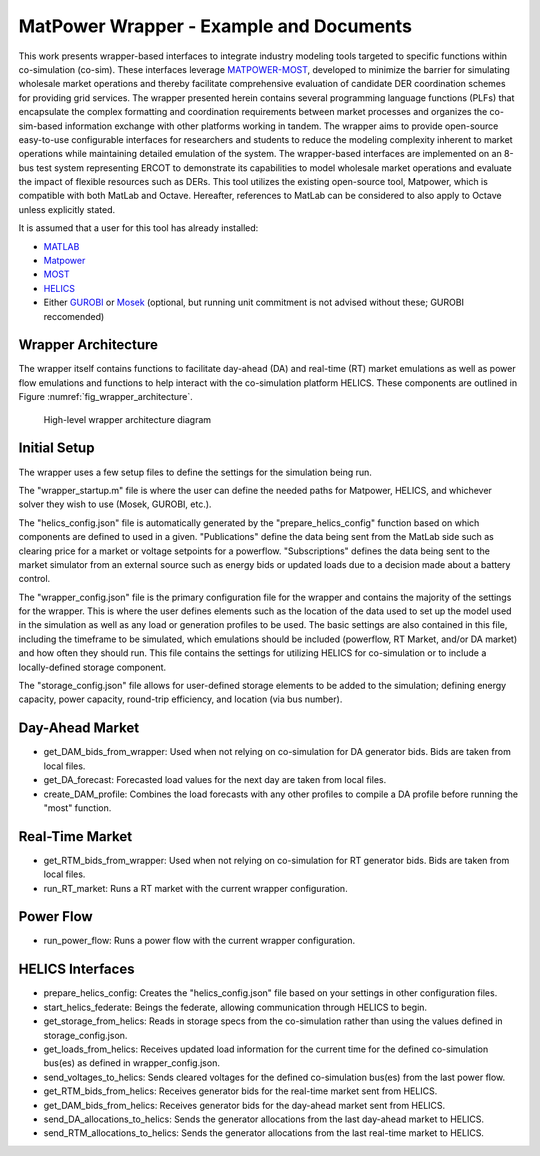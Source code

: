..
    _ Copyright (c) 2021-2023 Battelle Memorial Institute
    _ file: MatPowerWrapper.rst

MatPower Wrapper - Example and Documents
===============================================================

This work presents wrapper-based interfaces to integrate industry modeling tools targeted to specific functions within co-simulation (co-sim). These interfaces leverage `MATPOWER-MOST <https://matpower.org/>`_, developed to minimize the barrier for simulating wholesale market operations and thereby facilitate comprehensive evaluation of candidate DER coordination schemes for providing grid services.  The  wrapper presented herein contains several programming language functions (PLFs) that encapsulate the complex formatting and coordination requirements between market processes and organizes the co-sim-based information exchange with other platforms working in tandem.  The wrapper aims to provide open-source easy-to-use configurable interfaces for researchers and students to  reduce the modeling complexity inherent to market operations while maintaining detailed emulation of the system. The wrapper-based interfaces are implemented on an 8-bus test system representing ERCOT to demonstrate its capabilities to model wholesale market operations and evaluate the impact of flexible resources such as DERs. This tool utilizes the existing open-source tool, Matpower, which is compatible with both MatLab and Octave. Hereafter, references to MatLab can be considered to also apply to Octave unless explicitly stated.

It is assumed that a user for this tool has already installed:

* `MATLAB <https://www.mathworks.com/products/matlab.html>`_
* `Matpower <https://matpower.org>`_
* `MOST <https://github.com/MATPOWER/most>`_
* `HELICS <https://helics.org>`_
* Either `GUROBI <https://www.gurobi.com/>`_ or `Mosek <https://www.mosek.com/>`_ (optional, but running unit commitment is not advised without these; GUROBI reccomended)

Wrapper Architecture
--------------------
The wrapper itself contains functions to facilitate day-ahead (DA) and real-time (RT) market emulations as well as power flow emulations and functions to help interact with the co-simulation platform HELICS. These components are outlined in Figure :numref:`fig_wrapper_architecture`. 

.. _fig_wrapper_architecture:
.. figure:: ../media/matpower_wrapper/wrapper_architecture.png
	:name: wrapper_architecture

	High-level wrapper architecture diagram
	
Initial Setup
-------------
The wrapper uses a few setup files to define the settings for the simulation being run.

The "wrapper_startup.m" file is where the user can define the needed paths for Matpower, HELICS, and whichever solver they wish to use (Mosek, GUROBI, etc.). 

The "helics_config.json" file is automatically generated by the "prepare_helics_config" function based on which components are defined to used in a given. "Publications" define the data being sent from the MatLab side such as clearing price for a market or voltage setpoints for a powerflow. "Subscriptions" defines the data being sent to the market simulator from an external source such as energy bids or updated loads due to a decision made about a battery control.

The "wrapper_config.json" file is the primary configuration file for the wrapper and contains the majority of the settings for the wrapper. This is where the user defines elements such as the location of the data used to set up the model used in the simulation as well as any load or generation profiles to be used. The basic settings are also contained in this file, including the timeframe to be simulated, which emulations should be included (powerflow, RT Market, and/or DA market) and how often they should run. This file contains the settings for utilizing HELICS for co-simulation or to include a locally-defined storage component.

The "storage_config.json" file allows for user-defined storage elements to be added to the simulation; defining energy capacity, power capacity, round-trip efficiency, and location (via bus number).

Day-Ahead Market
----------------

* get_DAM_bids_from_wrapper: Used when not relying on co-simulation for DA generator bids. Bids are taken from local files.
* get_DA_forecast: Forecasted load values for the next day are taken from local files.
* create_DAM_profile: Combines the load forecasts with any other profiles to compile a DA profile before running the "most" function.


Real-Time Market
----------------

* get_RTM_bids_from_wrapper: Used when not relying on co-simulation for RT generator bids. Bids are taken from local files.
* run_RT_market: Runs a RT market with the current wrapper configuration.

Power Flow
----------

* run_power_flow: Runs a power flow with the current wrapper configuration.

HELICS Interfaces
-----------------

* prepare_helics_config: Creates the "helics_config.json" file based on your settings in other configuration files.
* start_helics_federate: Beings the federate, allowing communication through HELICS to begin.
* get_storage_from_helics: Reads in storage specs from the co-simulation rather than using the values defined in storage_config.json.
* get_loads_from_helics: Receives updated load information for the current time for the defined co-simulation bus(es) as defined in wrapper_config.json.
* send_voltages_to_helics: Sends cleared voltages for the defined co-simulation bus(es) from the last power flow. 
* get_RTM_bids_from_helics: Receives generator bids for the real-time market sent from HELICS.
* get_DAM_bids_from_helics: Receives generator bids for the day-ahead market sent from HELICS.
* send_DA_allocations_to_helics: Sends the generator allocations from the last day-ahead market to HELICS.
* send_RTM_allocations_to_helics: Sends the generator allocations from the last real-time market to HELICS.
